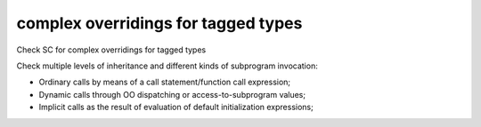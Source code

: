 complex overridings for tagged types
=====================================

Check SC for complex overridings for tagged types

Check multiple levels of inheritance and different kinds of subprogram
invocation:

* Ordinary calls by means of a call statement/function call expression;

* Dynamic calls through OO dispatching or access-to-subprogram values;

* Implicit calls as the result of evaluation of default initialization
  expressions;
